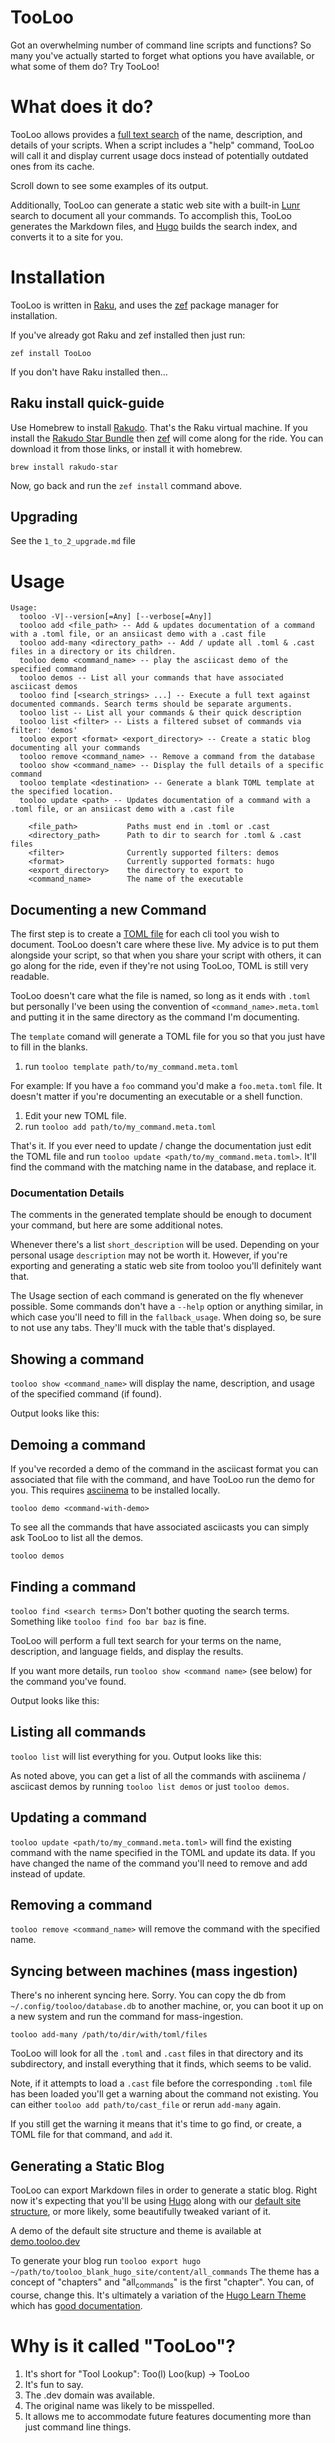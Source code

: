 * TooLoo

Got an overwhelming number of command line scripts and functions? So
many you've actually started to forget what options you have available,
or what some of them do? Try TooLoo!

* What does it do?
:PROPERTIES:
:CUSTOM_ID: what-does-it-do
:END:
TooLoo allows provides a [[https://en.wikipedia.org/wiki/Full-text_search][full text search]] of the name, description, and details of
your scripts. When a script includes a "help" command, TooLoo will call it and
display current usage docs instead of potentially outdated ones from its cache.

Scroll down to see some examples of its output.

Additionally, TooLoo can generate a static web site with a built-in [[https://lunrjs.com/][Lunr]] search
to document all your commands. To accomplish this, TooLoo generates the Markdown
files, and [[https://gohugo.io/][Hugo]] builds the search index, and converts it to a site for you.


* Installation
:PROPERTIES:
:CUSTOM_ID: installation
:END:
TooLoo is written in [[https://www.raku.org/][Raku]], and uses the
[[https://github.com/ugexe/zef][zef]] package manager for installation.

If you've already got Raku and zef installed then just run:

=zef install TooLoo=

If you don't have Raku installed then...

** Raku install quick-guide
:PROPERTIES:
:CUSTOM_ID: raku-install-quick-guide
:END:
Use Homebrew to install [[https://rakudo.org/][Rakudo]]. That's the Raku
virtual machine. If you install the [[https://rakudo.org/star][Rakudo
Star Bundle]] then [[https://github.com/ugexe/zef][zef]] will come along
for the ride. You can download it from those links, or install it with
homebrew.

#+begin_example
brew install rakudo-star
#+end_example

Now, go back and run the =zef install= command above.

** Upgrading
See the =1_to_2_upgrade.md= file
* Usage
:PROPERTIES:
:CUSTOM_ID: usage
:END:
#+begin_example
Usage:
  tooloo -V|--version[=Any] [--verbose[=Any]]
  tooloo add <file_path> -- Add & updates documentation of a command with a .toml file, or an ansiicast demo with a .cast file
  tooloo add-many <directory_path> -- Add / update all .toml & .cast files in a directory or its children.
  tooloo demo <command_name> -- play the asciicast demo of the specified command
  tooloo demos -- List all your commands that have associated asciicast demos
  tooloo find [<search_strings> ...] -- Execute a full text against documented commands. Search terms should be separate arguments.
  tooloo list -- List all your commands & their quick description
  tooloo list <filter> -- Lists a filtered subset of commands via filter: 'demos'
  tooloo export <format> <export_directory> -- Create a static blog documenting all your commands
  tooloo remove <command_name> -- Remove a command from the database
  tooloo show <command_name> -- Display the full details of a specific command
  tooloo template <destination> -- Generate a blank TOML template at the specified location.
  tooloo update <path> -- Updates documentation of a command with a .toml file, or an ansiicast demo with a .cast file

    <file_path>           Paths must end in .toml or .cast
    <directory_path>      Path to dir to search for .toml & .cast files
    <filter>              Currently supported filters: demos
    <format>              Currently supported formats: hugo
    <export_directory>    the directory to export to
    <command_name>        The name of the executable
#+end_example

** Documenting a new Command
:PROPERTIES:
:CUSTOM_ID: documenting-a-new-command
:END:
The first step is to create a [[https://toml.io/en/][TOML file]] for
each cli tool you wish to document. TooLoo doesn't care where these live.
My advice is to put them alongside your script, so that when you share
your script with others, it can go along for the ride, even if they're
not using TooLoo, TOML is still very readable.

TooLoo doesn't care what the file is named, so long as it ends with =.toml=
but personally I've been using the convention of
=<command_name>.meta.toml= and putting it in the same directory as the
command I'm documenting.

The =template= comand will generate a TOML file for you so that you just
have to fill in the blanks.

1. run =tooloo template path/to/my_command.meta.toml=

For example: If you have a =foo= command you'd make a =foo.meta.toml=
file. It doesn't matter if you're documenting an executable or a shell
function.

1. Edit your new TOML file.
2. run =tooloo add path/to/my_command.meta.toml=

That's it. If you ever need to update / change the documentation just
edit the TOML file and run =tooloo update <path/to/my_command.meta.toml>=.
It'll find the command with the matching name in the database, and
replace it.

*** Documentation Details
:PROPERTIES:
:CUSTOM_ID: documentation-details
:END:
The comments in the generated template should be enough to document your
command, but here are some additional notes.

Whenever there's a list =short_description= will be used. Depending on
your personal usage =description= may not be worth it. However, if
you're exporting and generating a static web site from tooloo you'll
definitely want that.

The Usage section of each command is generated on the fly whenever
possible. Some commands don't have a =--help= option or anything
similar, in which case you'll need to fill in the =fallback_usage=. When
doing so, be sure to not use any tabs. They'll muck with the table
that's displayed.

** Showing a command
:PROPERTIES:
:CUSTOM_ID: showing-a-command
:END:
=tooloo show <command_name>= will display the name, description, and usage
of the specified command (if found).

Output looks like this:
#+ATTR_HTML: :alt a two column table listing attributes of the command and their associated details
[[https://raw.githubusercontent.com/masukomi/Clu/readme_images/images/show.png]]

** Demoing a command
If you've recorded a demo of the command in the asciicast format
you can associated that file with the command, and have TooLoo
run the demo for you. This requires [[https://asciinema.org/][asciinema]] to be installed locally.

#+begin_src
tooloo demo <command-with-demo>
#+end_src

To see all the commands that have associated asciicasts you can simply
ask TooLoo to list all the demos.

#+begin_src
tooloo demos
#+end_src

** Finding a command
:PROPERTIES:
:CUSTOM_ID: finding-a-command
:END:
=tooloo find <search terms>= Don't bother quoting the search terms.
Something like =tooloo find foo bar baz= is fine.

TooLoo will perform a full text search for your terms on the name,
description, and language fields, and display the results.

If you want more details, run =tooloo show <command name>=  (see below) for the command
you've found.

Output looks like this:

#+ATTR_HTML: :alt a two column table listing the found commands and short descriptions
[[https://raw.githubusercontent.com/masukomi/Clu/readme_images/images/find.png]]

** Listing all commands
:PROPERTIES:
:CUSTOM_ID: listing-all-commands
:END:
=tooloo list= will list everything for you. Output looks like this:

#+ATTR_HTML: :alt a two column table listing commands and short descriptions
[[https://raw.githubusercontent.com/masukomi/Clu/readme_images/images/list.png]]

As noted above, you can get a list of all the commands with asciinema / asciicast demos
by running =tooloo list demos= or just =tooloo demos=.

** Updating a command
:PROPERTIES:
:CUSTOM_ID: updating-a-command
:END:
=tooloo update <path/to/my_command.meta.toml>= will find the existing
command with the name specified in the TOML and update its data. If you
have changed the name of the command you'll need to remove and add
instead of update.

** Removing a command
:PROPERTIES:
:CUSTOM_ID: removing-a-command
:END:
=tooloo remove <command_name>= will remove the command with the specified
name.

** Syncing between machines (mass ingestion)
:PROPERTIES:
:CUSTOM_ID: syncing-between-machines
:END:
There's no inherent syncing here. Sorry. You can copy the db from
=~/.config/tooloo/database.db= to another machine, or, you can boot it up
on a new system and run the command for mass-ingestion.

#+begin_src
tooloo add-many /path/to/dir/with/toml/files
#+end_src

TooLoo will look for all the =.toml= and =.cast= files in that directory
and its subdirectory, and install everything that it finds, which seems
to be valid.

Note, if it attempts to load a =.cast= file before the corresponding =.toml=
file has been loaded you'll get a warning about the command not existing.
You can either =tooloo add path/to/cast_file= or rerun =add-many= again.

If you still get the warning it means that it's time to go find, or create,
a TOML file for that command, and =add= it.

** Generating a Static Blog
:PROPERTIES:
:CUSTOM_ID: generating-a-static-blog
:END:
TooLoo can export Markdown files in order to generate a static blog. Right
now it's expecting that you'll be using [[https://gohugo.io/][Hugo]]
along with our [[https://github.com/masukomi/tooloo_blank_hugo_site][default site structure]], or more likely, some beautifully
tweaked variant of it.

A demo of the default site structure and theme is available at [[https://demo.tooloo.dev][demo.tooloo.dev]]

To generate your blog run
=tooloo export hugo ~/path/to/tooloo_blank_hugo_site/content/all_commands=
The theme has a concept of "chapters" and "all_commands" is the first
"chapter". You can, of course, change this. It's ultimately a variation
of the [[https://github.com/matcornic/hugo-theme-learn][Hugo Learn Theme]] which has [[https://learn.netlify.app/][good documentation]].

* Why is it called "TooLoo"?

1. It's short for "Tool Lookup": Too(l) Loo(kup) -> TooLoo
2. It's fun to say.
3. The .dev domain was available.
4. The original name was likely to be misspelled.
5. It allows me to accommodate future features documenting more than just command line things.

* Contributing
:PROPERTIES:
:CUSTOM_ID: contributing
:END:
See
[[https://github.com/masukomi/TooLoo/blob/main/CONTRIBUTING.md#readme][CONTRIBUTING.md]]

* LICENSE

Copyright 2022 [[https://masukomi.org][Kay Rhodes]] (a.k.a. masukomi).
Distributed under the GPL 3.0 License.
